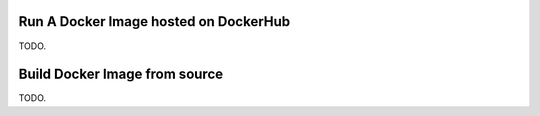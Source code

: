 Run A Docker Image hosted on DockerHub
~~~~~~~~~~~~~~~~~~~~~~~~~~~~~~~~~~~~~~

TODO.

Build Docker Image from source
~~~~~~~~~~~~~~~~~~~~~~~~~~~~~~

TODO.

